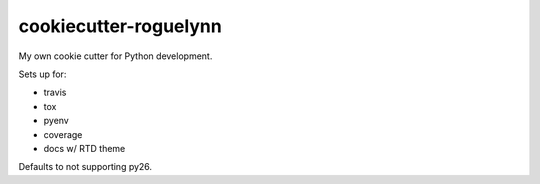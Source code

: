 cookiecutter-roguelynn
======================

My own cookie cutter for Python development.

Sets up for:

* travis
* tox
* pyenv
* coverage
* docs w/ RTD theme


Defaults to not supporting py26.
